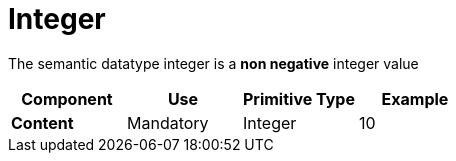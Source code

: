 = Integer

The semantic datatype integer is a *non negative* integer value

[cols="1s,1,1,1", options="header"]
|===
|Component
|Use
|Primitive Type
|Example

|Content
|Mandatory
|Integer
|10
|===
